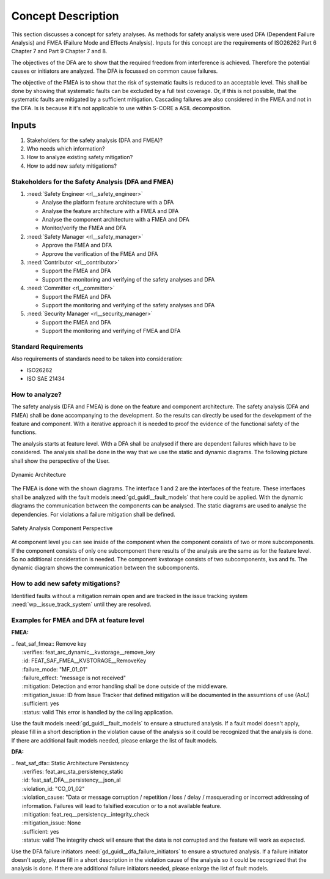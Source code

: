 ..
   # *******************************************************************************
   # Copyright (c) 2025 Contributors to the Eclipse Foundation
   #
   # See the NOTICE file(s) distributed with this work for additional
   # information regarding copyright ownership.
   #
   # This program and the accompanying materials are made available under the
   # terms of the Apache License Version 2.0 which is available at
   # https://www.apache.org/licenses/LICENSE-2.0
   #
   # SPDX-License-Identifier: Apache-2.0
   # *******************************************************************************

Concept Description
###################

.. doc_concept:: Safety Analysis Concept
   :id: doc_concept__safety__analysis
   :status: valid
   :tags: safety_analysis

This section discusses a concept for safety analyses. As methods for safety analysis were used DFA (Dependent Failure Analysis)
and FMEA (Failure Mode and Effects Analysis). Inputs for this concept are the requirements of ISO26262 Part 6 Chapter 7 and Part 9 Chapter 7 and 8.

The objectives of the DFA are to show that the required freedom from interference is achieved. Therefore the potential causes or initiators are
analyzed. The DFA is focussed on common cause failures.

The objective of the FMEA is to show that the risk of systematic faults is reduced to an acceptable level. This shall be done by showing that
systematic faults can be excluded by a full test coverage. Or, if this is not possible, that the systematic faults are mitigated by a sufficient mitigation.
Cascading failures are also considered in the FMEA and not in the DFA. Is is because it it's not applicable to use within S-CORE a ASIL decomposition.

Inputs
******

#. Stakeholders for the safety analysis (DFA and FMEA)?
#. Who needs which information?
#. How to analyze existing safety mitigation?
#. How to add new safety mitigations?

Stakeholders for the Safety Analysis (DFA and FMEA)
===================================================

#. :need:`Safety Engineer <rl__safety_engineer>`

   * Analyse the platform feature architecture with a DFA
   * Analyse the feature architecture with a FMEA and DFA
   * Analyse the component architecture with a FMEA and DFA
   * Monitor/verify the FMEA and DFA

#. :need:`Safety Manager <rl__safety_manager>`

   * Approve the FMEA and DFA
   * Approve the verification of the FMEA and DFA

#. :need:`Contributor <rl__contributor>`

   * Support the FMEA and DFA
   * Support the monitoring and verifying of the safety analyses and DFA

#. :need:`Committer <rl__committer>`

   * Support the FMEA and DFA
   * Support the monitoring and verifying of the safety analyses and DFA

#. :need:`Security Manager <rl__security_manager>`

   * Support the FMEA and DFA
   * Support the monitoring and verifying of FMEA and DFA


Standard Requirements
=====================

Also requirements of standards need to be taken into consideration:

* ISO26262
* ISO SAE 21434

How to analyze?
===============

The safety analysis (DFA and FMEA) is done on the feature and component architecture. The safety analysis (DFA and FMEA) shall be done accompanying to the development.
So the results can directly be used for the development of the feature and component. With a iterative approach it is needed to proof
the evidence of the functional safety of the functions.

The analysis starts at feature level. With a DFA shall be analysed if there are dependent failures which have to be considered. The analysis
shall be done in the way that we use the static and dynamic diagrams. The following picture shall show the perspective of the User.

.. _safety_analysis_feature_example:

.. figure:: _assets/safety_analysis_feature.drawio.svg
   :align: center
   :width: 80%
   :name: safety_analysis_feature_fig

   Dynamic Architecture

The FMEA is done with the shown diagrams. The interface 1 and 2 are the interfaces of the feature. These interfaces shall be analyzed with the
fault models :need:`gd_guidl__fault_models` that here could be applied. With the dynamic diagrams the communication between the components can be analysed.
The static diagrams are used to analyse the dependencies. For violations a failure mitigation shall be defined.

.. figure:: _assets/safety_analysis_component.drawio.svg
   :align: center
   :width: 80%
   :name: safety_analysis_component_fig

   Safety Analysis Component Perspective

At component level you can see inside of the component when the component consists of two or more subcomponents. If the component consists of
only one subcomponent there results of the analysis are the same as for the feature level. So no additional consideration is needed.
The component kvstorage consists of two subcomponents, kvs and fs. The dynamic diagram shows the communication between the subcomponents.


How to add new safety mitigations?
==================================

Identified faults without a mitigation remain open and are tracked in the issue tracking system :need:`wp__issue_track_system` until they are resolved.

.. _examples_fmea_dfa:

Examples for FMEA and DFA at feature level
==========================================

**FMEA:**

| .. feat_saf_fmea:: Remove key
|    :verifies: feat_arc_dynamic__kvstorage__remove_key
|    :id: FEAT_SAF_FMEA__KVSTORAGE__RemoveKey
|    :failure_mode: "MF_01_01"
|    :failure_effect: "message is not received"
|    :mitigation: Detection and error handling shall be done outside of the middleware.
|    :mitigation_issue: ID from Issue Tracker that defined mitigation will be documented in the assumtions of use (AoU)
|    :sufficient: yes
|    :status: valid
        This error is handled by the calling application.

Use the fault models :need:`gd_guidl__fault_models` to ensure a structured analysis. If a fault model doesn't apply,
please fill in a short description in the violation cause of the analysis so it could be recognized that the analysis
is done. If there are additional fault models needed, please enlarge the list of fault models.

**DFA:**

| .. feat_saf_dfa:: Static Architecture Persistency
|    :verifies: feat_arc_sta_persistency_static
|    :id: feat_saf_DFA__persistency__json_al
|    :violation_id: "CO_01_02"
|    :violation_cause: "Data or message corruption / repetition / loss / delay / masquerading or incorrect addressing of information. Failures will lead to falsified execution or to a not available feature.
|    :mitigation: feat_req__persistency__integrity_check
|    :mitigation_issue: None
|    :sufficient: yes
|    :status: valid
        The integrity check will ensure that the data is not corrupted and the feature will work as expected.

Use the DFA failure initiators :need:`gd_guidl__dfa_failure_initiators` to ensure a structured analysis. If a failure initiator doesn't apply,
please fill in a short description in the violation cause of the analysis so it could be recognized that the analysis is done. If there are
additional failure initiators needed, please enlarge the list of fault models.
